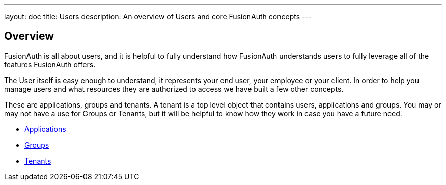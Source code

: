 ---
layout: doc
title: Users
description: An overview of Users and core FusionAuth concepts
---

:sectnumlevels: 0

== Overview

FusionAuth is all about users, and it is helpful to fully understand how FusionAuth understands users to fully leverage all of the features FusionAuth offers.

The User itself is easy enough to understand, it represents your end user, your employee or your client. In order to help you manage users and what resources they are authorized to access we have built a few other concepts.

These are applications, groups and tenants. A tenant is a top level object that contains users, applications and groups. You may or may not have a use for Groups or Tenants, but it will be helpful to know how they work in case you have a future need.

* link:applications[Applications]
* link:groups[Groups]
* link:tenants[Tenants]


